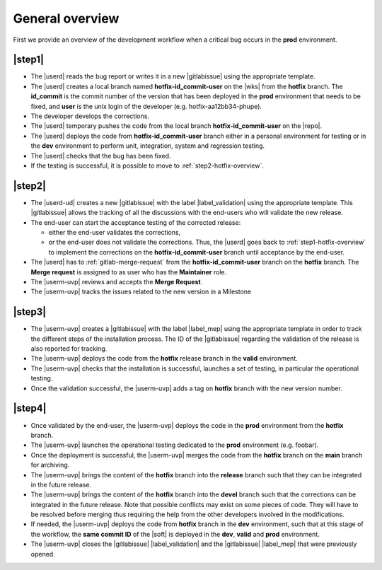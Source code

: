 ..   This file is part of biogitflow
   
     Copyright Institut Curie 2020-2024
     
     This file is part of the biogitflow documentation.
     
     You can use, modify and/ or redistribute the software under the terms of license (see the LICENSE file for more details).
     
     The software is distributed in the hope that it will be useful, but "AS IS" WITHOUT ANY WARRANTY OF ANY KIND. Users are therefore encouraged to test the software's suitability as regards their requirements in conditions enabling the security of their systems and/or data. 
     
     The fact that you are presently reading this means that you have had knowledge of the license and that you accept its terms.



.. _hotfix-overview:

General overview
================

First we provide an overview of the development workflow when a critical bug occurs in the **prod** environment.

.. _step1-hotfix-overview:

|step1|
-------

- The |userd| reads the bug report or writes it in a new |gitlabissue| using the appropriate template.

- The |userd| creates a local branch named **hotfix-id\_commit-user** on the |wks| from the **hotfix** branch. The **id\_commit** is the commit number of the version that has been deployed in the **prod** environment that needs to be fixed, and **user** is the unix login of the developer (e.g. hotfix-aa12bb34-phupe).
  

- The developer develops the corrections.

- The |userd| temporary pushes the code from the local branch  **hotfix-id\_commit-user** on the |repo|.

- The |userd| deploys the code from **hotfix-id\_commit-user** branch either in a personal environment for testing or in the **dev** environment to perform unit, integration, system and regression testing.

- The |userd| checks that the bug has been fixed.
  
- If the testing is successful, it is possible to move to :ref:`step2-hotfix-overview`.

.. _step2-hotfix-overview:

|step2|
-------

- The |userd-ud| creates a new |gitlabissue| with the label |label_validation| using the appropriate template. This |gitlabissue| allows the tracking of all the discussions with the end-users who will validate the new release.

- The end-user can start the acceptance testing of the corrected release:

  - either the end-user validates the corrections,

  - or the end-user does not validate the corrections. Thus, the |userd| goes back to :ref:`step1-hotfix-overview` to implement the corrections on the **hotfix-id\_commit-user** branch until acceptance by the end-user.

- The |userd| has to :ref:`gitlab-merge-request` from the **hotfix-id\_commit-user** branch on the **hotfix** branch. The **Merge request** is assigned to as user who has the **Maintainer** role.

-  The |userm-uvp| reviews and accepts the **Merge Request**.

- The |userm-uvp| tracks the issues related to the new version in a Milestone

|step3|
-------

- The |userm-uvp| creates a |gitlabissue| with the label |label_mep| using the appropriate template in order to track the different steps of the installation process. The ID of the |gitlabissue| regarding the validation of the release is also reported for tracking.

- The |userm-uvp| deploys the code from the **hotfix** release branch in the **valid** environment.

- The |userm-uvp| checks that the installation is successful, launches a set of testing, in particular the operational testing.


- Once the validation successful, the |userm-uvp| adds a tag on **hotfix** branch with the new version number.

|step4|
-------

- Once validated by the end-user, the |userm-uvp| deploys the code in the **prod** environment from the **hotfix** branch.

- The |userm-uvp| launches the operational testing dedicated to the  **prod** environment (e.g. foobar).

- Once the deployment is successful, the |userm-uvp| merges the code from the **hotfix** branch on the **main** branch for archiving.

-  The |userm-uvp| brings the content of the **hotfix** branch  into the **release**  branch such that they can be integrated in the future release.

- The |userm-uvp| brings the content of the **hotfix** branch into the **devel** branch such that the corrections can be integrated in the future release. Note that possible conflicts may exist on some pieces of code. They will have to be resolved before merging thus requiring the help from the other developers involved in the modifications.

- If needed, the |userm-uvp| deploys the code from **hotfix** branch in the **dev** environment, such that at this stage of the workflow, the **same commit ID** of the |soft| is deployed  in the **dev**, **valid** and **prod** environment.

- The |userm-uvp| closes the |gitlabissue| |label_validation| and the |gitlabissue| |label_mep| that were previously opened.
